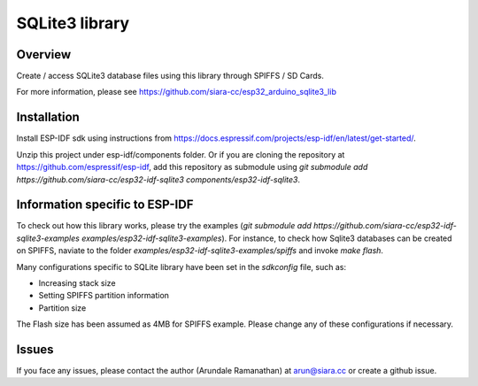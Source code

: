 SQLite3 library
===============

Overview
--------

Create / access SQLite3 database files using this library through SPIFFS / SD Cards.

For more information, please see https://github.com/siara-cc/esp32_arduino_sqlite3_lib

Installation
------------

Install ESP-IDF sdk using instructions from https://docs.espressif.com/projects/esp-idf/en/latest/get-started/.

Unzip this project under esp-idf/components folder.  Or if you are cloning the repository at https://github.com/espressif/esp-idf, add this repository as submodule using `git submodule add https://github.com/siara-cc/esp32-idf-sqlite3 components/esp32-idf-sqlite3`.

Information specific to ESP-IDF
-------------------------------

To check out how this library works, please try the examples (`git submodule add https://github.com/siara-cc/esp32-idf-sqlite3-examples examples/esp32-idf-sqlite3-examples`). For instance, to check how Sqlite3 databases can be created on SPIFFS, naviate to the folder `examples/esp32-idf-sqlite3-examples/spiffs` and invoke `make flash`.

Many configurations specific to SQLite library have been set in the `sdkconfig` file, such as:

- Increasing stack size
- Setting SPIFFS partition information
- Partition size

The Flash size has been assumed as 4MB for SPIFFS example. Please change any of these configurations if necessary.

Issues
------

If you face any issues, please contact the author (Arundale Ramanathan) at arun@siara.cc or create a github issue.
